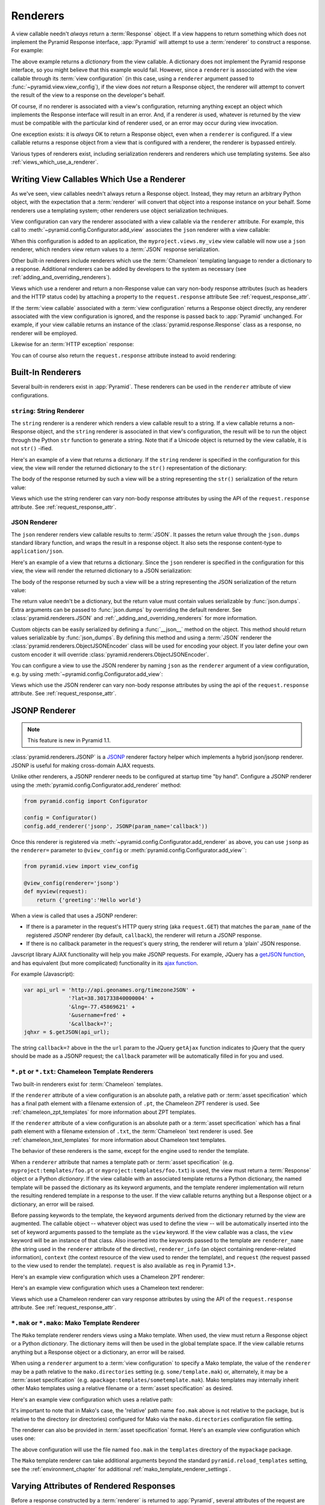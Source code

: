.. _renderers_chapter:

Renderers
=========

A view callable needn't *always* return a :term:`Response` object.  If a view
happens to return something which does not implement the Pyramid Response
interface, :app:`Pyramid` will attempt to use a :term:`renderer` to construct
a response.  For example:

.. code-block:: python
   :linenos:

   from pyramid.view import view_config

   @view_config(renderer='json')
   def hello_world(request):
       return {'content':'Hello!'}

The above example returns a *dictionary* from the view callable.  A
dictionary does not implement the Pyramid response interface, so you might
believe that this example would fail.  However, since a ``renderer`` is
associated with the view callable through its :term:`view configuration` (in
this case, using a ``renderer`` argument passed to
:func:`~pyramid.view.view_config`), if the view does *not* return a Response
object, the renderer will attempt to convert the result of the view to a
response on the developer's behalf.

Of course, if no renderer is associated with a view's configuration,
returning anything except an object which implements the Response interface
will result in an error.  And, if a renderer *is* used, whatever is returned
by the view must be compatible with the particular kind of renderer used, or
an error may occur during view invocation.

One exception exists: it is *always* OK to return a Response object, even
when a ``renderer`` is configured.  If a view callable returns a response
object from a view that is configured with a renderer, the renderer is
bypassed entirely.

Various types of renderers exist, including serialization renderers
and renderers which use templating systems.  See also
:ref:`views_which_use_a_renderer`.


.. index::
   single: renderer
   single: view renderer

.. _views_which_use_a_renderer:

Writing View Callables Which Use a Renderer
-------------------------------------------

As we've seen, view callables needn't always return a Response object.
Instead, they may return an arbitrary Python object, with the expectation
that a :term:`renderer` will convert that object into a response instance on
your behalf.  Some renderers use a templating system; other renderers use
object serialization techniques.

View configuration can vary the renderer associated with a view callable via
the ``renderer`` attribute.  For example, this call to
:meth:`~pyramid.config.Configurator.add_view` associates the ``json`` renderer
with a view callable:

.. code-block:: python
   :linenos:

   config.add_view('myproject.views.my_view', renderer='json')

When this configuration is added to an application, the
``myproject.views.my_view`` view callable will now use a ``json`` renderer,
which renders view return values to a :term:`JSON` response serialization.

Other built-in renderers include renderers which use the :term:`Chameleon`
templating language to render a dictionary to a response.  Additional
renderers can be added by developers to the system as necessary (see
:ref:`adding_and_overriding_renderers`).

Views which use a renderer and return a non-Response value can vary non-body
response attributes (such as headers and the HTTP status code) by attaching a
property to the ``request.response`` attribute See
:ref:`request_response_attr`.

If the :term:`view callable` associated with a :term:`view configuration`
returns a Response object directly, any renderer associated with the view
configuration is ignored, and the response is passed back to :app:`Pyramid`
unchanged.  For example, if your view callable returns an instance of the
:class:`pyramid.response.Response` class as a response, no renderer
will be employed.

.. code-block:: python
   :linenos:

   from pyramid.response import Response
   from pyramid.view import view_config

   @view_config(renderer='json')
   def view(request):
       return Response('OK') # json renderer avoided

Likewise for an :term:`HTTP exception` response:

.. code-block:: python
   :linenos:

   from pyramid.httpexceptions import HTTPFound
   from pyramid.view import view_config

   @view_config(renderer='json')
   def view(request):
       return HTTPFound(location='http://example.com') # json renderer avoided

You can of course also return the ``request.response`` attribute instead to
avoid rendering:

.. code-block:: python
   :linenos:

   from pyramid.view import view_config

   @view_config(renderer='json')
   def view(request):
       request.response.body = 'OK'
       return request.response # json renderer avoided

.. index::
   single: renderers (built-in)
   single: built-in renderers

.. _built_in_renderers:

Built-In Renderers
------------------

Several built-in renderers exist in :app:`Pyramid`.  These renderers can be
used in the ``renderer`` attribute of view configurations.

.. index::
   pair: renderer; string

``string``: String Renderer
~~~~~~~~~~~~~~~~~~~~~~~~~~~

The ``string`` renderer is a renderer which renders a view callable result to
a string.  If a view callable returns a non-Response object, and the
``string`` renderer is associated in that view's configuration, the result
will be to run the object through the Python ``str`` function to generate a
string.  Note that if a Unicode object is returned by the view callable, it
is not ``str()`` -ified.

Here's an example of a view that returns a dictionary.  If the ``string``
renderer is specified in the configuration for this view, the view will
render the returned dictionary to the ``str()`` representation of the
dictionary:

.. code-block:: python
   :linenos:

   from pyramid.view import view_config

   @view_config(renderer='string')
   def hello_world(request):
       return {'content':'Hello!'}

The body of the response returned by such a view will be a string
representing the ``str()`` serialization of the return value:

.. code-block:: python
   :linenos:

   {'content': 'Hello!'}

Views which use the string renderer can vary non-body response attributes by
using the API of the ``request.response`` attribute.  See
:ref:`request_response_attr`.

.. index::
   pair: renderer; JSON

JSON Renderer
~~~~~~~~~~~~~

The ``json`` renderer renders view callable results to :term:`JSON`.  It
passes the return value through the ``json.dumps`` standard library function,
and wraps the result in a response object.  It also sets the response
content-type to ``application/json``.

Here's an example of a view that returns a dictionary.  Since the ``json``
renderer is specified in the configuration for this view, the view will
render the returned dictionary to a JSON serialization:

.. code-block:: python
   :linenos:

   from pyramid.view import view_config

   @view_config(renderer='json')
   def hello_world(request):
       return {'content':'Hello!'}

The body of the response returned by such a view will be a string
representing the JSON serialization of the return value:

.. code-block:: python
   :linenos:

   '{"content": "Hello!"}'

The return value needn't be a dictionary, but the return value must contain
values serializable by :func:`json.dumps`. Extra arguments can be passed
to :func:`json.dumps` by overriding the default renderer. See
:class:`pyramid.renderers.JSON` and
:ref:`_adding_and_overriding_renderers` for more information.

Custom objects can be easily serialized by defining a :func:`__json__` method
on the object. This method should return values serializable by
:func:`json_dumps`. By defining this method and using a :term:`JSON`
renderer the :class:`pyramid.renderers.ObjectJSONEncoder` class will be used
for encoding your object. If you later define your own custom encoder it will
override :class:`pyramid.renderers.ObjectJSONEncoder`.

You can configure a view to use the JSON renderer by naming ``json`` as the
``renderer`` argument of a view configuration, e.g. by using
:meth:`~pyramid.config.Configurator.add_view`:

.. code-block:: python
   :linenos:

   config.add_view('myproject.views.hello_world',
                    name='hello',
                    context='myproject.resources.Hello',
                    renderer='json')

Views which use the JSON renderer can vary non-body response attributes by
using the api of the ``request.response`` attribute.  See
:ref:`request_response_attr`.

.. index::
   pair: renderer; JSONP

.. _jsonp_renderer:

JSONP Renderer
--------------

.. note:: This feature is new in Pyramid 1.1.

:class:`pyramid.renderers.JSONP` is a `JSONP
<http://en.wikipedia.org/wiki/JSONP>`_ renderer factory helper which
implements a hybrid json/jsonp renderer.  JSONP is useful for making
cross-domain AJAX requests.

Unlike other renderers, a JSONP renderer needs to be configured at startup
time "by hand".  Configure a JSONP renderer using the
:meth:`pyramid.config.Configurator.add_renderer` method:

.. code-block:: python

   from pyramid.config import Configurator

   config = Configurator()
   config.add_renderer('jsonp', JSONP(param_name='callback'))

Once this renderer is registered via
:meth:`~pyramid.config.Configurator.add_renderer` as above, you can use
``jsonp`` as the ``renderer=`` parameter to ``@view_config`` or
:meth:`pyramid.config.Configurator.add_view``:

.. code-block:: python

   from pyramid.view import view_config

   @view_config(renderer='jsonp')
   def myview(request):
       return {'greeting':'Hello world'}

When a view is called that uses a JSONP renderer:

- If there is a parameter in the request's HTTP query string (aka
  ``request.GET``) that matches the ``param_name`` of the registered JSONP
  renderer (by default, ``callback``), the renderer will return a JSONP
  response.

- If there is no callback parameter in the request's query string, the
  renderer will return a 'plain' JSON response.

Javscript library AJAX functionality will help you make JSONP requests.
For example, JQuery has a `getJSON function
<http://api.jquery.com/jQuery.getJSON/>`_, and has equivalent (but more
complicated) functionality in its `ajax function
<http://api.jquery.com/jQuery.ajax/>`_.

For example (Javascript):

.. code-block:: javascript

   var api_url = 'http://api.geonames.org/timezoneJSON' +
                 '?lat=38.301733840000004' +
                 '&lng=-77.45869621' +
                 '&username=fred' +
                 '&callback=?';
   jqhxr = $.getJSON(api_url);

The string ``callback=?`` above in the the ``url`` param to the JQuery
``getAjax`` function indicates to jQuery that the query should be made as
a JSONP request; the ``callback`` parameter will be automatically filled
in for you and used.

.. index::
   pair: renderer; chameleon

.. _chameleon_template_renderers:

``*.pt`` or ``*.txt``: Chameleon Template Renderers
~~~~~~~~~~~~~~~~~~~~~~~~~~~~~~~~~~~~~~~~~~~~~~~~~~~

Two built-in renderers exist for :term:`Chameleon` templates.

If the ``renderer`` attribute of a view configuration is an absolute path, a
relative path or :term:`asset specification` which has a final path element
with a filename extension of ``.pt``, the Chameleon ZPT renderer is used.
See :ref:`chameleon_zpt_templates` for more information about ZPT templates.

If the ``renderer`` attribute of a view configuration is an absolute path or
a :term:`asset specification` which has a final path element with a filename
extension of ``.txt``, the :term:`Chameleon` text renderer is used.  See
:ref:`chameleon_text_templates` for more information about Chameleon text
templates.

The behavior of these renderers is the same, except for the engine
used to render the template.

When a ``renderer`` attribute that names a template path or :term:`asset
specification` (e.g. ``myproject:templates/foo.pt`` or
``myproject:templates/foo.txt``) is used, the view must return a
:term:`Response` object or a Python *dictionary*.  If the view callable with
an associated template returns a Python dictionary, the named template will
be passed the dictionary as its keyword arguments, and the template renderer
implementation will return the resulting rendered template in a response to
the user.  If the view callable returns anything but a Response object or a
dictionary, an error will be raised.

Before passing keywords to the template, the keyword arguments derived from
the dictionary returned by the view are augmented.  The callable object --
whatever object was used to define the view -- will be automatically inserted
into the set of keyword arguments passed to the template as the ``view``
keyword.  If the view callable was a class, the ``view`` keyword will be an
instance of that class.  Also inserted into the keywords passed to the
template are ``renderer_name`` (the string used in the ``renderer`` attribute
of the directive), ``renderer_info`` (an object containing renderer-related
information), ``context`` (the context resource of the view used to render
the template), and ``request`` (the request passed to the view used to render
the template).  ``request`` is also available as ``req`` in Pyramid 1.3+.

Here's an example view configuration which uses a Chameleon ZPT renderer:

.. code-block:: python
   :linenos:

    # config is an instance of pyramid.config.Configurator

    config.add_view('myproject.views.hello_world',
                    name='hello',
                    context='myproject.resources.Hello',
                    renderer='myproject:templates/foo.pt')

Here's an example view configuration which uses a Chameleon text renderer:

.. code-block:: python
   :linenos:

    config.add_view('myproject.views.hello_world',
                    name='hello',
                    context='myproject.resources.Hello',
                    renderer='myproject:templates/foo.txt')

Views which use a Chameleon renderer can vary response attributes by using
the API of the ``request.response`` attribute.  See
:ref:`request_response_attr`.

.. index::
   pair: renderer; mako

.. _mako_template_renderers:

``*.mak`` or ``*.mako``: Mako Template Renderer
~~~~~~~~~~~~~~~~~~~~~~~~~~~~~~~~~~~~~~~~~~~~~~~

The ``Mako`` template renderer renders views using a Mako template.  When
used, the view must return a Response object or a Python *dictionary*.  The
dictionary items will then be used in the global template space. If the view
callable returns anything but a Response object or a dictionary, an error
will be raised.

When using a ``renderer`` argument to a :term:`view configuration` to specify
a Mako template, the value of the ``renderer`` may be a path relative to the
``mako.directories`` setting (e.g.  ``some/template.mak``) or, alternately,
it may be a :term:`asset specification`
(e.g. ``apackage:templates/sometemplate.mak``).  Mako templates may
internally inherit other Mako templates using a relative filename or a
:term:`asset specification` as desired.

Here's an example view configuration which uses a relative path:

.. code-block:: python
   :linenos:

    # config is an instance of pyramid.config.Configurator

    config.add_view('myproject.views.hello_world',
                    name='hello',
                    context='myproject.resources.Hello',
                    renderer='foo.mak')

It's important to note that in Mako's case, the 'relative' path name
``foo.mak`` above is not relative to the package, but is relative to the
directory (or directories) configured for Mako via the ``mako.directories``
configuration file setting.

The renderer can also be provided in :term:`asset specification`
format. Here's an example view configuration which uses one:

.. code-block:: python
   :linenos:

    config.add_view('myproject.views.hello_world',
                    name='hello',
                    context='myproject.resources.Hello',
                    renderer='mypackage:templates/foo.mak')

The above configuration will use the file named ``foo.mak`` in the
``templates`` directory of the ``mypackage`` package.

The ``Mako`` template renderer can take additional arguments beyond the
standard ``pyramid.reload_templates`` setting, see the
:ref:`environment_chapter` for additional
:ref:`mako_template_renderer_settings`.

.. index::
   single: response headers (from a renderer)
   single: renderer response headers

.. _request_response_attr:

Varying Attributes of Rendered Responses
----------------------------------------

Before a response constructed by a :term:`renderer` is returned to
:app:`Pyramid`, several attributes of the request are examined which have the
potential to influence response behavior.

View callables that don't directly return a response should use the API of
the :class:`pyramid.response.Response` attribute available as
``request.response`` during their execution, to influence associated response
behavior.

For example, if you need to change the response status from within a view
callable that uses a renderer, assign the ``status`` attribute to the
``response`` attribute of the request before returning a result:

.. code-block:: python
   :linenos:

   from pyramid.view import view_config

   @view_config(name='gone', renderer='templates/gone.pt')
   def myview(request):
       request.response.status = '404 Not Found'
       return {'URL':request.URL}

Note that mutations of ``request.response`` in views which return a Response
object directly will have no effect unless the response object returned *is*
``request.response``.  For example, the following example calls
``request.response.set_cookie``, but this call will have no effect, because a
different Response object is returned.

.. code-block:: python
   :linenos:

   from pyramid.response import Response

   def view(request):
       request.response.set_cookie('abc', '123') # this has no effect
       return Response('OK') # because we're returning a different response

If you mutate ``request.response`` and you'd like the mutations to have an
effect, you must return ``request.response``:

.. code-block:: python
   :linenos:

   def view(request):
       request.response.set_cookie('abc', '123')
       return request.response

For more information on attributes of the request, see the API documentation
in :ref:`request_module`.  For more information on the API of
``request.response``, see :attr:`pyramid.request.Request.response`.

.. _response_prefixed_attrs:

Deprecated Mechanism to Vary Attributes of Rendered Responses
-------------------------------------------------------------

.. warning:: This section describes behavior deprecated in Pyramid 1.1.

In previous releases of Pyramid (1.0 and before), the ``request.response``
attribute did not exist.  Instead, Pyramid required users to set special
``response_`` -prefixed attributes of the request to influence response
behavior.  As of Pyramid 1.1, those request attributes are deprecated and
their use will cause a deprecation warning to be issued when used.  Until
their existence is removed completely, we document them below, for benefit of
people with older code bases.

``response_content_type``
  Defines the content-type of the resulting response,
  e.g. ``text/xml``.

``response_headerlist``
  A sequence of tuples describing header values that should be set in the
  response, e.g. ``[('Set-Cookie', 'abc=123'), ('X-My-Header', 'foo')]``.

``response_status``
  A WSGI-style status code (e.g. ``200 OK``) describing the status of the
  response.

``response_charset``
  The character set (e.g. ``UTF-8``) of the response.

``response_cache_for``
  A value in seconds which will influence ``Cache-Control`` and ``Expires``
  headers in the returned response.  The same can also be achieved by
  returning various values in the ``response_headerlist``, this is purely a
  convenience.

.. _adding_and_overriding_renderers:

Adding and Changing Renderers
-----------------------------

New templating systems and serializers can be associated with :app:`Pyramid`
renderer names.  To this end, configuration declarations can be made which
change an existing :term:`renderer factory`, and which add a new renderer
factory.

Renderers can be registered imperatively using the
:meth:`pyramid.config.Configurator.add_renderer` API.

For example, to add a renderer which renders views which have a
``renderer`` attribute that is a path that ends in ``.jinja2``:

.. code-block:: python
   :linenos:

   config.add_renderer('.jinja2', 'mypackage.MyJinja2Renderer')

The first argument is the renderer name.  The second argument is a reference
to an implementation of a :term:`renderer factory` or a :term:`dotted Python
name` referring to such an object.

.. index::
   pair: renderer; adding

.. _adding_a_renderer:

Adding a New Renderer
~~~~~~~~~~~~~~~~~~~~~

You may add a new renderer by creating and registering a :term:`renderer
factory`.

A renderer factory implementation is typically a class with the
following interface:

.. code-block:: python
   :linenos:

   class RendererFactory:
       def __init__(self, info):
           """ Constructor: info will be an object having the
           following attributes: name (the renderer name), package
           (the package that was 'current' at the time the
           renderer was registered), type (the renderer type
           name), registry (the current application registry) and
           settings (the deployment settings dictionary). """

       def __call__(self, value, system):
           """ Call the renderer implementation with the value
           and the system value passed in as arguments and return
           the result (a string or unicode object).  The value is
           the return value of a view.  The system value is a
           dictionary containing available system values
           (e.g. view, context, and request). """

The formal interface definition of the ``info`` object passed to a renderer
factory constructor is available as :class:`pyramid.interfaces.IRendererInfo`.

There are essentially two different kinds of renderer factories:

- A renderer factory which expects to accept an :term:`asset
  specification`, or an absolute path, as the ``name`` attribute of the
  ``info`` object fed to its constructor.  These renderer factories are
  registered with a ``name`` value that begins with a dot (``.``).  These
  types of renderer factories usually relate to a file on the filesystem,
  such as a template.

- A renderer factory which expects to accept a token that does not represent
  a filesystem path or an asset specification in the ``name``
  attribute of the ``info`` object fed to its constructor.  These renderer
  factories are registered with a ``name`` value that does not begin with a
  dot.  These renderer factories are typically object serializers.

.. sidebar:: Asset Specifications

   An asset specification is a colon-delimited identifier for an
   :term:`asset`.  The colon separates a Python :term:`package`
   name from a package subpath.  For example, the asset
   specification ``my.package:static/baz.css`` identifies the file named
   ``baz.css`` in the ``static`` subdirectory of the ``my.package`` Python
   :term:`package`.

Here's an example of the registration of a simple renderer factory via
:meth:`~pyramid.config.Configurator.add_renderer`:

.. code-block:: python
   :linenos:

   # config is an instance of pyramid.config.Configurator

   config.add_renderer(name='amf', factory='my.package.MyAMFRenderer')

Adding the above code to your application startup configuration will
allow you to use the ``my.package.MyAMFRenderer`` renderer factory
implementation in view configurations. Your application can use this
renderer by specifying ``amf`` in the ``renderer`` attribute of a
:term:`view configuration`:

.. code-block:: python
   :linenos:

   from pyramid.view import view_config

   @view_config(renderer='amf')
   def myview(request):
       return {'Hello':'world'}

At startup time, when a :term:`view configuration` is encountered, which
has a ``name`` attribute that does not contain a dot, the full ``name``
value is used to construct a renderer from the associated renderer
factory.  In this case, the view configuration will create an instance
of an ``MyAMFRenderer`` for each view configuration which includes ``amf``
as its renderer value.  The ``name`` passed to the ``MyAMFRenderer``
constructor will always be ``amf``.

Here's an example of the registration of a more complicated renderer
factory, which expects to be passed a filesystem path:

.. code-block:: python
   :linenos:

   config.add_renderer(name='.jinja2',
                       factory='my.package.MyJinja2Renderer')

Adding the above code to your application startup will allow you to use the
``my.package.MyJinja2Renderer`` renderer factory implementation in view
configurations by referring to any ``renderer`` which *ends in* ``.jinja`` in
the ``renderer`` attribute of a :term:`view configuration`:

.. code-block:: python
   :linenos:

   from pyramid.view import view_config

   @view_config(renderer='templates/mytemplate.jinja2')
   def myview(request):
       return {'Hello':'world'}

When a :term:`view configuration` is encountered at startup time, which
has a ``name`` attribute that does contain a dot, the value of the name
attribute is split on its final dot.  The second element of the split is
typically the filename extension.  This extension is used to look up a
renderer factory for the configured view.  Then the value of
``renderer`` is passed to the factory to create a renderer for the view.
In this case, the view configuration will create an instance of a
``MyJinja2Renderer`` for each view configuration which includes anything
ending with ``.jinja2`` in its ``renderer`` value.  The ``name`` passed
to the ``MyJinja2Renderer`` constructor will be the full value that was
set as ``renderer=`` in the view configuration.

.. index::
   pair: renderer; changing

Changing an Existing Renderer
~~~~~~~~~~~~~~~~~~~~~~~~~~~~~

You can associate more than one filename extension with the same existing
renderer implementation as necessary if you need to use a different file
extension for the same kinds of templates.  For example, to associate the
``.zpt`` extension with the Chameleon ZPT renderer factory, use the
:meth:`pyramid.config.Configurator.add_renderer` method:

.. code-block:: python
   :linenos:

   config.add_renderer('.zpt', 'pyramid.chameleon_zpt.renderer_factory')

After you do this, :app:`Pyramid` will treat templates ending in both the
``.pt`` and ``.zpt`` filename extensions as Chameleon ZPT templates.

To change the default mapping in which files with a ``.pt`` extension are
rendered via a Chameleon ZPT page template renderer, use a variation on the
following in your application's startup code:

.. code-block:: python
   :linenos:

   config.add_renderer('.pt', 'mypackage.pt_renderer')

After you do this, the :term:`renderer factory` in
``mypackage.pt_renderer`` will be used to render templates which end
in ``.pt``, replacing the default Chameleon ZPT renderer.

To associate a *default* renderer with *all* view configurations (even
ones which do not possess a ``renderer`` attribute), pass ``None`` as
the ``name`` attribute to the renderer tag:

.. code-block:: python
   :linenos:

   config.add_renderer(None, 'mypackage.json_renderer_factory')

.. index::
   pair: renderer; overriding at runtime

Overriding A Renderer At Runtime
--------------------------------

.. warning:: This is an advanced feature, not typically used by "civilians".

In some circumstances, it is necessary to instruct the system to ignore the
static renderer declaration provided by the developer in view configuration,
replacing the renderer with another *after a request starts*.  For example,
an "omnipresent" XML-RPC implementation that detects that the request is from
an XML-RPC client might override a view configuration statement made by the
user instructing the view to use a template renderer with one that uses an
XML-RPC renderer.  This renderer would produce an XML-RPC representation of
the data returned by an arbitrary view callable.

To use this feature, create a :class:`~pyramid.events.NewRequest`
:term:`subscriber` which sniffs at the request data and which conditionally
sets an ``override_renderer`` attribute on the request itself, which is the
*name* of a registered renderer.  For example:

.. code-block:: python
   :linenos:

   from pyramid.event import subscriber
   from pyramid.event import NewRequest

   @subscriber(NewRequest)
   def set_xmlrpc_params(event):
       request = event.request
       if (request.content_type == 'text/xml'
               and request.method == 'POST'
               and not 'soapaction' in request.headers
               and not 'x-pyramid-avoid-xmlrpc' in request.headers):
           params, method = parse_xmlrpc_request(request)
           request.xmlrpc_params, request.xmlrpc_method = params, method
           request.is_xmlrpc = True
           request.override_renderer = 'xmlrpc'
           return True

The result of such a subscriber will be to replace any existing static
renderer configured by the developer with a (notional, nonexistent) XML-RPC
renderer if the request appears to come from an XML-RPC client.
